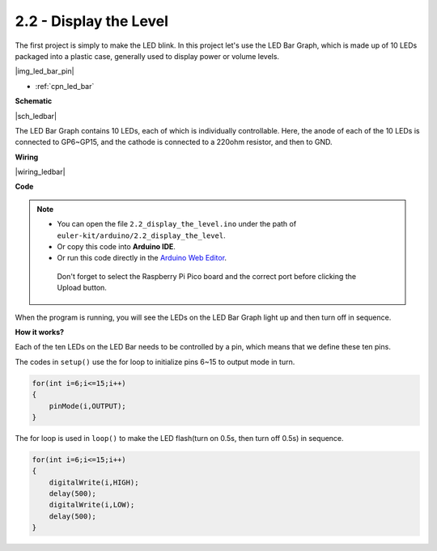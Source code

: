 .. _ar_led_bar:

2.2 - Display the Level
=============================


The first project is simply to make the LED blink. In this project let's use the LED Bar Graph, which is made up of 10 LEDs packaged into a plastic case, generally used to display power or volume levels.

|img_led_bar_pin|

* :ref:`cpn_led_bar`

**Schematic**

|sch_ledbar|

The LED Bar Graph contains 10 LEDs, each of which is individually controllable. Here, the anode of each of the 10 LEDs is connected to GP6~GP15, and the cathode is connected to a 220ohm resistor, and then to GND.


**Wiring**

|wiring_ledbar|

**Code**

.. note::

   * You can open the file ``2.2_display_the_level.ino`` under the path of ``euler-kit/arduino/2.2_display_the_level``. 
   * Or copy this code into **Arduino IDE**.
   * Or run this code directly in the `Arduino Web Editor <https://create.arduino.cc/projecthub/Arduino_Genuino/getting-started-with-arduino-web-editor-on-various-platforms-4b3e4a>`_.

    Don't forget to select the Raspberry Pi Pico board and the correct port before clicking the Upload button.


.. raw:: html
    
    <iframe src=https://create.arduino.cc/editor/sunfounder01/ae60e723-430e-4a58-ac39-566b9d1828e8/preview?embed style="height:510px;width:100%;margin:10px 0" frameborder=0></iframe>
    

When the program is running, you will see the LEDs on the LED Bar Graph light up and then turn off in sequence.

**How it works?**

Each of the ten LEDs on the LED Bar needs to be controlled by a pin, which means that we define these ten pins.

The codes in ``setup()`` use the for loop to initialize pins 6~15 to output mode in turn.

.. code-block:: C

    for(int i=6;i<=15;i++)
    {
        pinMode(i,OUTPUT);
    }   

The for loop is used in ``loop()`` to make the LED flash(turn on 0.5s, then turn off 0.5s) in sequence.

.. code-block:: C

    for(int i=6;i<=15;i++)
    {
        digitalWrite(i,HIGH);
        delay(500);
        digitalWrite(i,LOW);
        delay(500);    
    }